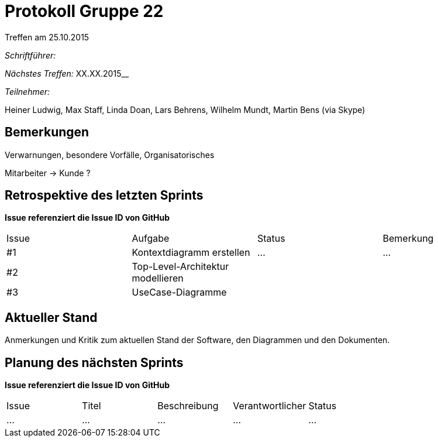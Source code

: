 = Protokoll Gruppe 22
__Treffen am 25.10.2015__

__Schriftführer:__

__Nächstes Treffen:__ XX.XX.2015__

__Teilnehmer:__ 

Heiner Ludwig, Max Staff, Linda Doan, Lars Behrens, Wilhelm Mundt, Martin Bens (via Skype)

== Bemerkungen
Verwarnungen, besondere Vorfälle, Organisatorisches

Mitarbeiter -> Kunde ?

== Retrospektive des letzten Sprints
*Issue referenziert die Issue ID von GitHub*

// See http://asciidoctor.org/docs/user-manual/=tables
[option="headers"]
|===
|Issue |Aufgabe |Status |Bemerkung
|#1    |Kontextdiagramm erstellen       |…      |…
|#2    |Top-Level-Architektur modellieren         |       |
|#3      |UseCase-Diagramme         |       |
|===


== Aktueller Stand
Anmerkungen und Kritik zum aktuellen Stand der Software, den Diagrammen und den
Dokumenten.

== Planung des nächsten Sprints
*Issue referenziert die Issue ID von GitHub*

// See http://asciidoctor.org/docs/user-manual/=tables
[option="headers"]
|===
|Issue |Titel |Beschreibung |Verantwortlicher |Status
|…     |…     |…            |…                |…
|===
